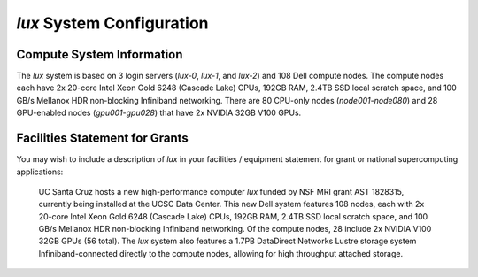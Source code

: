 .. _system:


*******************************
*lux* System Configuration
*******************************

Compute System Information
--------------------------

The *lux* system is based on 3 login servers (*lux-0*, *lux-1*, and *lux-2*)
and 108 Dell compute nodes. The compute nodes each have 2x 20-core Intel Xeon Gold 6248 (Cascade Lake) CPUs, 192GB RAM, 2.4TB SSD local scratch space, and 100 GB/s Mellanox HDR non-blocking Infiniband networking. There are 80 CPU-only nodes (*node001*-*node080*) and 28 GPU-enabled nodes (*gpu001*-*gpu028*) that have 2x NVIDIA 32GB V100 GPUs.


Facilities Statement for Grants
-------------------------------

You may wish to include a description of *lux* in your facilities / equipment statement for grant or national supercomputing applications:

    UC Santa Cruz hosts a new high-performance computer *lux* funded by NSF MRI grant AST 1828315, currently being installed at the UCSC Data Center. This new Dell system features 108 nodes, each with 2x 20-core Intel Xeon Gold 6248 (Cascade Lake) CPUs, 192GB RAM, 2.4TB SSD local scratch space, and 100 GB/s Mellanox HDR non-blocking Infiniband networking. Of the compute nodes, 28 include 2x NVIDIA V100 32GB GPUs (56 total). The *lux* system also features a 1.7PB DataDirect Networks Lustre storage system Infiniband-connected directly to the compute nodes, allowing for high throughput attached storage.